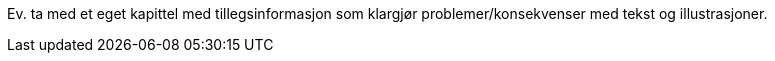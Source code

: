 Ev. ta med et eget kapittel med tillegsinformasjon som klargjør problemer/konsekvenser med tekst og illustrasjoner.